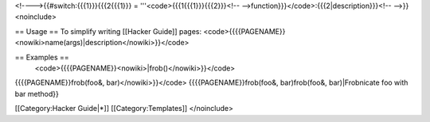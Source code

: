 <!---->{{#switch:{{{1}}}{{{2{{{1}}} = '''<code>{{{1{{{1}}}{{{2}}}<!--
-->function}}}</code>:{{{2|description}}}<!-- -->}}<noinclude>

== Usage == To simplify writing [[Hacker Guide]] pages:
<code>{{{{PAGENAME}}<nowiki>name(args)|description</nowiki>}}</code>

== Examples ==
   <code>{{{{PAGENAME}}<nowiki>|frob()</nowiki>}}</code>

{{{{PAGENAME}}frob(foo&, bar)</nowiki>}}</code> {{{{PAGENAME}}frob(foo&,
bar)frob(foo&, bar)|Frobnicate foo with bar method}}

[[Category:Hacker Guide|*]] [[Category:Templates]] </noinclude>
